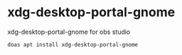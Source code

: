 #+STARTUP: showall
* xdg-desktop-portal-gnome

xdg-desktop-portal-gnome for obs studio

#+begin_src sh
doas apt install xdg-desktop-portal-gnome
#+end_src
